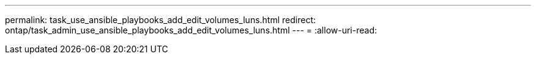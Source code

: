 ---
permalink: task_use_ansible_playbooks_add_edit_volumes_luns.html 
redirect: ontap/task_admin_use_ansible_playbooks_add_edit_volumes_luns.html 
---
= 
:allow-uri-read: 


